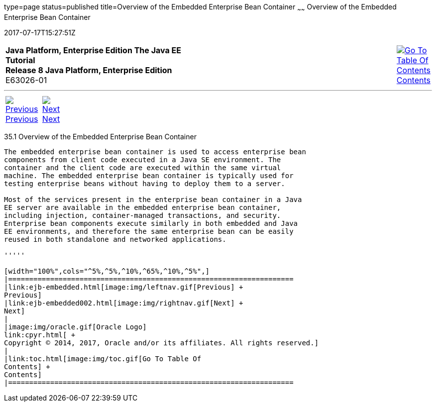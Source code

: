 type=page
status=published
title=Overview of the Embedded Enterprise Bean Container
~~~~~~
Overview of the Embedded Enterprise Bean Container
==================================================
2017-07-17T15:27:51Z

[[top]]

[width="100%",cols="50%,45%,^5%",]
|=======================================================================
|*Java Platform, Enterprise Edition The Java EE Tutorial* +
*Release 8 Java Platform, Enterprise Edition* +
E63026-01
|
|link:toc.html[image:img/toc.gif[Go To Table Of
Contents] +
Contents]
|=======================================================================

'''''

[cols="^5%,^5%,90%",]
|=======================================================================
|link:ejb-embedded.html[image:img/leftnav.gif[Previous] +
Previous] 
|link:ejb-embedded002.html[image:img/rightnav.gif[Next] +
Next] | 
|=======================================================================


[[GKFAE]]

[[overview-of-the-embedded-enterprise-bean-container]]
35.1 Overview of the Embedded Enterprise Bean Container
-------------------------------------------------------

The embedded enterprise bean container is used to access enterprise bean
components from client code executed in a Java SE environment. The
container and the client code are executed within the same virtual
machine. The embedded enterprise bean container is typically used for
testing enterprise beans without having to deploy them to a server.

Most of the services present in the enterprise bean container in a Java
EE server are available in the embedded enterprise bean container,
including injection, container-managed transactions, and security.
Enterprise bean components execute similarly in both embedded and Java
EE environments, and therefore the same enterprise bean can be easily
reused in both standalone and networked applications.

'''''

[width="100%",cols="^5%,^5%,^10%,^65%,^10%,^5%",]
|====================================================================
|link:ejb-embedded.html[image:img/leftnav.gif[Previous] +
Previous] 
|link:ejb-embedded002.html[image:img/rightnav.gif[Next] +
Next]
|
|image:img/oracle.gif[Oracle Logo]
link:cpyr.html[ +
Copyright © 2014, 2017, Oracle and/or its affiliates. All rights reserved.]
|
|link:toc.html[image:img/toc.gif[Go To Table Of
Contents] +
Contents]
|====================================================================
